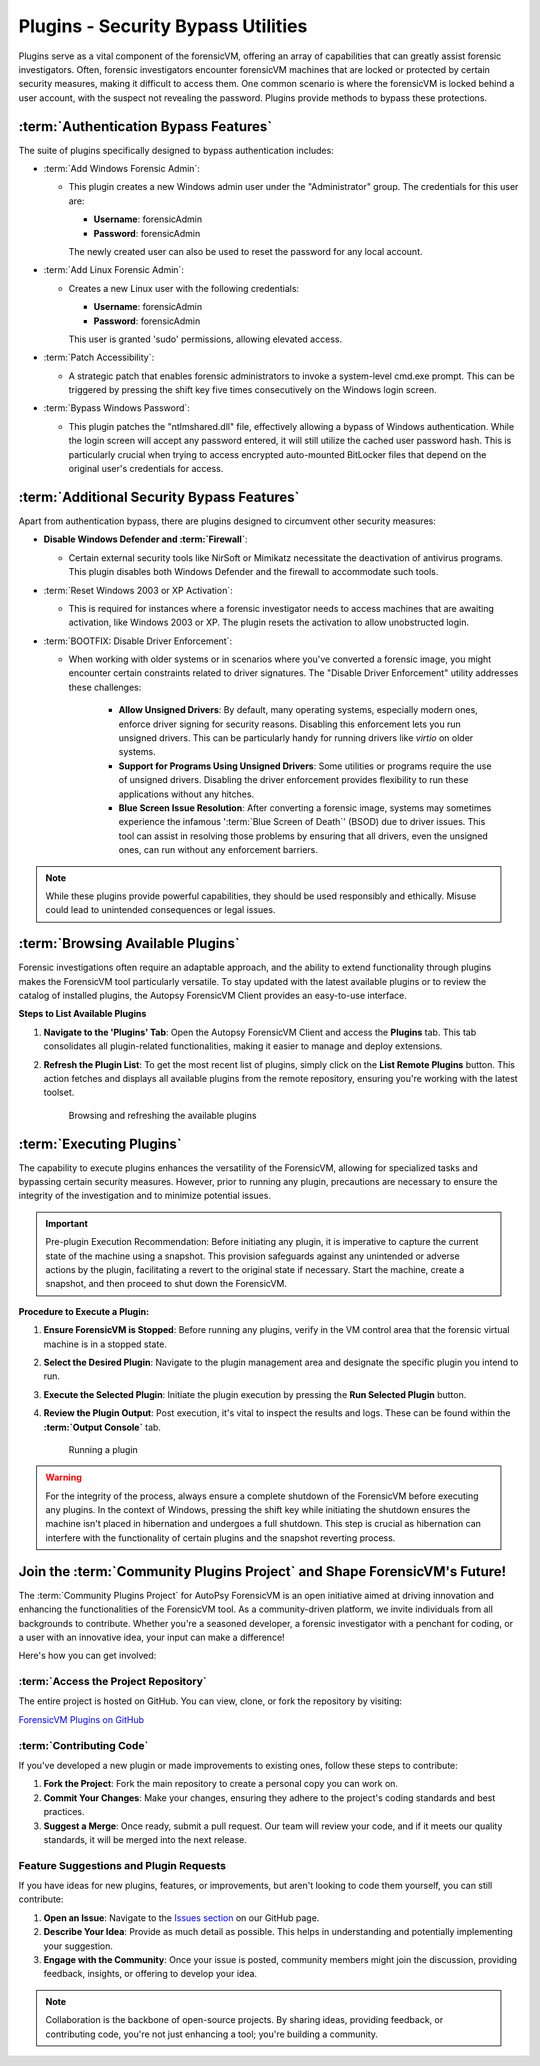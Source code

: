 Plugins - Security Bypass Utilities
=====================================

Plugins serve as a vital component of the forensicVM, offering an array of capabilities that can greatly assist forensic investigators. Often, forensic investigators encounter forensicVM machines that are locked or protected by certain security measures, making it difficult to access them. One common scenario is where the forensicVM is locked behind a user account, with the suspect not revealing the password. Plugins provide methods to bypass these protections.

:term:`Authentication Bypass Features`
---------------------------------------

The suite of plugins specifically designed to bypass authentication includes:

- :term:`Add Windows Forensic Admin`:
  
  - This plugin creates a new Windows admin user under the "Administrator" group. The credentials for this user are:

    - **Username**: forensicAdmin
    - **Password**: forensicAdmin
    
    The newly created user can also be used to reset the password for any local account.

- :term:`Add Linux Forensic Admin`:

  - Creates a new Linux user with the following credentials:
    
    - **Username**: forensicAdmin
    - **Password**: forensicAdmin
    
    This user is granted 'sudo' permissions, allowing elevated access.

- :term:`Patch Accessibility`:

  - A strategic patch that enables forensic administrators to invoke a system-level cmd.exe prompt. This can be triggered by pressing the shift key five times consecutively on the Windows login screen.

- :term:`Bypass Windows Password`:

  - This plugin patches the "ntlmshared.dll" file, effectively allowing a bypass of Windows authentication. While the login screen will accept any password entered, it will still utilize the cached user password hash. This is particularly crucial when trying to access encrypted auto-mounted BitLocker files that depend on the original user's credentials for access.

:term:`Additional Security Bypass Features`
-------------------------------------------

Apart from authentication bypass, there are plugins designed to circumvent other security measures:

- **Disable Windows Defender and :term:`Firewall`**:

  - Certain external security tools like NirSoft or Mimikatz necessitate the deactivation of antivirus programs. This plugin disables both Windows Defender and the firewall to accommodate such tools.

- :term:`Reset Windows 2003 or XP Activation`:

  - This is required for instances where a forensic investigator needs to access machines that are awaiting activation, like Windows 2003 or XP. The plugin resets the activation to allow unobstructed login.

- :term:`BOOTFIX: Disable Driver Enforcement`:

  - When working with older systems or in scenarios where you've converted a forensic image, you might encounter certain constraints related to driver signatures. The "Disable Driver Enforcement" utility addresses these challenges:

      - **Allow Unsigned Drivers**: By default, many operating systems, especially modern ones, enforce driver signing for security reasons. Disabling this enforcement lets you run unsigned drivers. This can be particularly handy for running drivers like `virtio` on older systems.

      - **Support for Programs Using Unsigned Drivers**: Some utilities or programs require the use of unsigned drivers. Disabling the driver enforcement provides flexibility to run these applications without any hitches.

      - **Blue Screen Issue Resolution**: After converting a forensic image, systems may sometimes experience the infamous ':term:`Blue Screen of Death`' (BSOD) due to driver issues. This tool can assist in resolving those problems by ensuring that all drivers, even the unsigned ones, can run without any enforcement barriers.

.. note::

   While these plugins provide powerful capabilities, they should be used responsibly and ethically. Misuse could lead to unintended consequences or legal issues.


:term:`Browsing Available Plugins`
-----------------------------------

Forensic investigations often require an adaptable approach, and the ability to extend functionality through plugins makes the ForensicVM tool particularly versatile. To stay updated with the latest available plugins or to review the catalog of installed plugins, the Autopsy ForensicVM Client provides an easy-to-use interface.

**Steps to List Available Plugins**

1. **Navigate to the 'Plugins' Tab**:
   Open the Autopsy ForensicVM Client and access the **Plugins** tab. This tab consolidates all plugin-related functionalities, making it easier to manage and deploy extensions.

2. **Refresh the Plugin List**:
   To get the most recent list of plugins, simply click on the **List Remote Plugins** button. This action fetches and displays all available plugins from the remote repository, ensuring you're working with the latest toolset.

    .. raw:: latex

       \FloatBarrier

    .. figure:: img/list_plugins_0001.jpg
       :alt: Interface displaying the 'List Remote Plugins' button for updating and viewing available plugins.
       :align: center
       :width: 500

       Browsing and refreshing the available plugins

    .. raw:: latex

       \FloatBarrier

:term:`Executing Plugins`
---------------------------

The capability to execute plugins enhances the versatility of the ForensicVM, allowing for specialized tasks and bypassing certain security measures. However, prior to running any plugin, precautions are necessary to ensure the integrity of the investigation and to minimize potential issues.

.. important::
   
   Pre-plugin Execution Recommendation: 
   Before initiating any plugin, it is imperative to capture the current state of the machine using a snapshot. This provision safeguards against any unintended or adverse actions by the plugin, facilitating a revert to the original state if necessary. Start the machine, create a snapshot, and then proceed to shut down the ForensicVM.

**Procedure to Execute a Plugin:**


1. **Ensure ForensicVM is Stopped**:
   Before running any plugins, verify in the VM control area that the forensic virtual machine is in a stopped state.

2. **Select the Desired Plugin**:
   Navigate to the plugin management area and designate the specific plugin you intend to run.

3. **Execute the Selected Plugin**:
   Initiate the plugin execution by pressing the **Run Selected Plugin** button.

4. **Review the Plugin Output**:
   Post execution, it's vital to inspect the results and logs. These can be found within the **:term:`Output Console`** tab.

    .. raw:: latex

       \FloatBarrier

    .. figure:: img/run_plugin_0001.jpg
       :alt: Running a plugin
       :align: center
       :width: 500

       Running a plugin

    .. raw:: latex

       \FloatBarrier

.. warning::

   For the integrity of the process, always ensure a complete shutdown of the ForensicVM before executing any plugins. In the context of Windows, pressing the shift key while initiating the shutdown ensures the machine isn't placed in hibernation and undergoes a full shutdown. This step is crucial as hibernation can interfere with the functionality of certain plugins and the snapshot reverting process.

Join the :term:`Community Plugins Project` and Shape ForensicVM's Future!
------------------------------------------------------------------

The :term:`Community Plugins Project` for AutoPsy ForensicVM is an open initiative aimed at driving innovation and enhancing the functionalities of the ForensicVM tool. As a community-driven platform, we invite individuals from all backgrounds to contribute. Whether you're a seasoned developer, a forensic investigator with a penchant for coding, or a user with an innovative idea, your input can make a difference!

Here's how you can get involved:

:term:`Access the Project Repository`
**************************************

The entire project is hosted on GitHub. You can view, clone, or fork the repository by visiting:

`ForensicVM Plugins on GitHub <https://github.com/nunomourinho/forensicVM-Plugins>`_

:term:`Contributing Code`
**************************

If you've developed a new plugin or made improvements to existing ones, follow these steps to contribute:

1. **Fork the Project**: Fork the main repository to create a personal copy you can work on.
2. **Commit Your Changes**: Make your changes, ensuring they adhere to the project's coding standards and best practices.
3. **Suggest a Merge**: Once ready, submit a pull request. Our team will review your code, and if it meets our quality standards, it will be merged into the next release.

Feature Suggestions and Plugin Requests
*****************************************

If you have ideas for new plugins, features, or improvements, but aren't looking to code them yourself, you can still contribute:

1. **Open an Issue**: Navigate to the `Issues section <https://github.com/nunomourinho/forensicVM-Plugins/issues>`_ on our GitHub page.
2. **Describe Your Idea**: Provide as much detail as possible. This helps in understanding and potentially implementing your suggestion.
3. **Engage with the Community**: Once your issue is posted, community members might join the discussion, providing feedback, insights, or offering to develop your idea.

.. note::

   Collaboration is the backbone of open-source projects. By sharing ideas, providing feedback, or contributing code, you're not just enhancing a tool; you're building a community.
